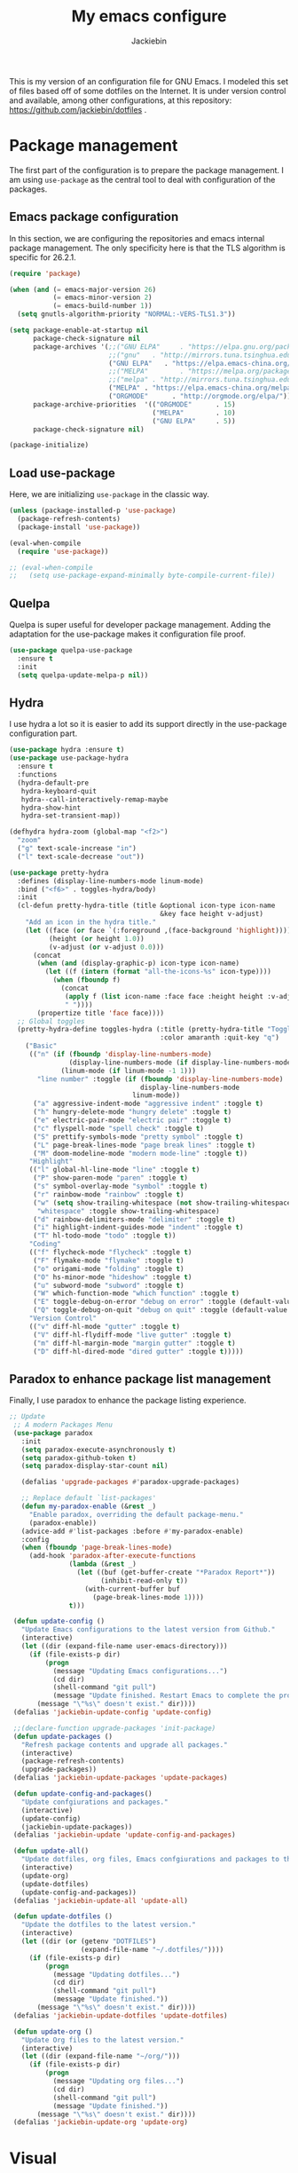 #+TITLE: My emacs configure
#+AUTHOR: Jackiebin
#+KEYWORDS: emacs, org-mode

This is my version of an configuration file for GNU Emacs. I modeled this set of files based off of some dotfiles on the Internet.
It is under version control and available, among other configurations, at this repository: https://github.com/jackiebin/dotfiles .

* Package management
The first part of the configuration is to prepare the package management. I am using =use-package= as
the central tool to deal with configuration of the packages.

** Emacs package configuration
In this section, we are configuring the repositories and emacs internal package management. The only
specificity here is that the TLS algorithm is specific for 26.2.1.

#+BEGIN_SRC emacs-lisp
  (require 'package)

  (when (and (= emacs-major-version 26)
             (= emacs-minor-version 2)
             (= emacs-build-number 1))
    (setq gnutls-algorithm-priority "NORMAL:-VERS-TLS1.3"))

  (setq package-enable-at-startup nil
        package-check-signature nil
        package-archives '(;;("GNU ELPA"     . "https://elpa.gnu.org/packages/")
                           ;;("gnu"   . "http://mirrors.tuna.tsinghua.edu.cn/elpa/gnu/")
                           ("GNU ELPA"   . "https://elpa.emacs-china.org/gnu/")
                           ;;("MELPA"        . "https://melpa.org/packages/")
                           ;;("melpa" . "http://mirrors.tuna.tsinghua.edu.cn/elpa/melpa/")
                           ("MELPA" . "https://elpa.emacs-china.org/melpa/")
                           ("ORGMODE"      . "http://orgmode.org/elpa/"))
        package-archive-priorities  '(("ORGMODE"      . 15)
                                      ("MELPA"        . 10)
                                      ("GNU ELPA"     . 5))
        package-check-signature nil)

  (package-initialize)
#+END_SRC

** Load use-package
Here, we are initializing =use-package= in the classic way.

#+BEGIN_SRC emacs-lisp
  (unless (package-installed-p 'use-package)
    (package-refresh-contents)
    (package-install 'use-package))

  (eval-when-compile
    (require 'use-package))

  ;; (eval-when-compile
  ;;   (setq use-package-expand-minimally byte-compile-current-file))
#+END_SRC

** Quelpa
 Quelpa is super useful for developer package management. Adding the adaptation for the use-package
 makes it configuration file proof.

 #+begin_src emacs-lisp
   (use-package quelpa-use-package
     :ensure t
     :init
     (setq quelpa-update-melpa-p nil))
 #+end_src
** Hydra
I use hydra a lot so it is easier to add its support directly in the use-package configuration part.

#+BEGIN_SRC emacs-lisp
  (use-package hydra :ensure t)
  (use-package use-package-hydra
    :ensure t
    :functions
    (hydra-default-pre
     hydra-keyboard-quit
     hydra--call-interactively-remap-maybe
     hydra-show-hint
     hydra-set-transient-map))

  (defhydra hydra-zoom (global-map "<f2>")
    "zoom"
    ("g" text-scale-increase "in")
    ("l" text-scale-decrease "out"))

  (use-package pretty-hydra
    :defines (display-line-numbers-mode linum-mode)
    :bind ("<f6>" . toggles-hydra/body)
    :init
    (cl-defun pretty-hydra-title (title &optional icon-type icon-name
                                        &key face height v-adjust)
      "Add an icon in the hydra title."
      (let ((face (or face `(:foreground ,(face-background 'highlight))))
            (height (or height 1.0))
            (v-adjust (or v-adjust 0.0)))
        (concat
         (when (and (display-graphic-p) icon-type icon-name)
           (let ((f (intern (format "all-the-icons-%s" icon-type))))
             (when (fboundp f)
               (concat
                (apply f (list icon-name :face face :height height :v-adjust v-adjust))
                " "))))
         (propertize title 'face face))))
    ;; Global toggles
    (pretty-hydra-define toggles-hydra (:title (pretty-hydra-title "Toggles" 'faicon "toggle-on")
                                        :color amaranth :quit-key "q")
      ("Basic"
       (("n" (if (fboundp 'display-line-numbers-mode)
                 (display-line-numbers-mode (if display-line-numbers-mode -1 1))
               (linum-mode (if linum-mode -1 1)))
         "line number" :toggle (if (fboundp 'display-line-numbers-mode)
                                   display-line-numbers-mode
                                 linum-mode))
        ("a" aggressive-indent-mode "aggressive indent" :toggle t)
        ("h" hungry-delete-mode "hungry delete" :toggle t)
        ("e" electric-pair-mode "electric pair" :toggle t)
        ("c" flyspell-mode "spell check" :toggle t)
        ("S" prettify-symbols-mode "pretty symbol" :toggle t)
        ("L" page-break-lines-mode "page break lines" :toggle t)
        ("M" doom-modeline-mode "modern mode-line" :toggle t))
       "Highlight"
       (("l" global-hl-line-mode "line" :toggle t)
        ("P" show-paren-mode "paren" :toggle t)
        ("s" symbol-overlay-mode "symbol" :toggle t)
        ("r" rainbow-mode "rainbow" :toggle t)
        ("w" (setq show-trailing-whitespace (not show-trailing-whitespace))
         "whitespace" :toggle show-trailing-whitespace)
        ("d" rainbow-delimiters-mode "delimiter" :toggle t)
        ("i" highlight-indent-guides-mode "indent" :toggle t)
        ("T" hl-todo-mode "todo" :toggle t))
       "Coding"
       (("f" flycheck-mode "flycheck" :toggle t)
        ("F" flymake-mode "flymake" :toggle t)
        ("o" origami-mode "folding" :toggle t)
        ("O" hs-minor-mode "hideshow" :toggle t)
        ("u" subword-mode "subword" :toggle t)
        ("W" which-function-mode "which function" :toggle t)
        ("E" toggle-debug-on-error "debug on error" :toggle (default-value 'debug-on-error))
        ("Q" toggle-debug-on-quit "debug on quit" :toggle (default-value 'debug-on-quit)))
       "Version Control"
       (("v" diff-hl-mode "gutter" :toggle t)
        ("V" diff-hl-flydiff-mode "live gutter" :toggle t)
        ("m" diff-hl-margin-mode "margin gutter" :toggle t)
        ("D" diff-hl-dired-mode "dired gutter" :toggle t)))))
#+END_SRC

** Paradox to enhance package list management
Finally, I use paradox to enhance the package listing experience.
#+BEGIN_SRC emacs-lisp
 ;; Update
  ;; A modern Packages Menu
  (use-package paradox
    :init
    (setq paradox-execute-asynchronously t)
    (setq paradox-github-token t)
    (setq paradox-display-star-count nil)

    (defalias 'upgrade-packages #'paradox-upgrade-packages)

    ;; Replace default `list-packages'
    (defun my-paradox-enable (&rest _)
      "Enable paradox, overriding the default package-menu."
      (paradox-enable))
    (advice-add #'list-packages :before #'my-paradox-enable)
    :config
    (when (fboundp 'page-break-lines-mode)
      (add-hook 'paradox-after-execute-functions
                (lambda (&rest _)
                  (let ((buf (get-buffer-create "*Paradox Report*"))
                        (inhibit-read-only t))
                    (with-current-buffer buf
                      (page-break-lines-mode 1))))
                t)))

  (defun update-config ()
    "Update Emacs configurations to the latest version from Github."
    (interactive)
    (let ((dir (expand-file-name user-emacs-directory)))
      (if (file-exists-p dir)
          (progn
            (message "Updating Emacs configurations...")
            (cd dir)
            (shell-command "git pull")
            (message "Update finished. Restart Emacs to complete the process."))
        (message "\"%s\" doesn't exist." dir))))
  (defalias 'jackiebin-update-config 'update-config)

  ;;(declare-function upgrade-packages 'init-package)
  (defun update-packages ()
    "Refresh package contents and upgrade all packages."
    (interactive)
    (package-refresh-contents)
    (upgrade-packages))
  (defalias 'jackiebin-update-packages 'update-packages)

  (defun update-config-and-packages()
    "Update confgiurations and packages."
    (interactive)
    (update-config)
    (jackiebin-update-packages))
  (defalias 'jackiebin-update 'update-config-and-packages)

  (defun update-all()
    "Update dotfiles, org files, Emacs confgiurations and packages to the latest versions ."
    (interactive)
    (update-org)
    (update-dotfiles)
    (update-config-and-packages))
  (defalias 'jackiebin-update-all 'update-all)

  (defun update-dotfiles ()
    "Update the dotfiles to the latest version."
    (interactive)
    (let ((dir (or (getenv "DOTFILES")
                   (expand-file-name "~/.dotfiles/"))))
      (if (file-exists-p dir)
          (progn
            (message "Updating dotfiles...")
            (cd dir)
            (shell-command "git pull")
            (message "Update finished."))
        (message "\"%s\" doesn't exist." dir))))
  (defalias 'jackiebin-update-dotfiles 'update-dotfiles)

  (defun update-org ()
    "Update Org files to the latest version."
    (interactive)
    (let ((dir (expand-file-name "~/org/")))
      (if (file-exists-p dir)
          (progn
            (message "Updating org files...")
            (cd dir)
            (shell-command "git pull")
            (message "Update finished."))
        (message "\"%s\" doesn't exist." dir))))
  (defalias 'jackiebin-update-org 'update-org)

#+END_SRC
* Visual
** Mode line
#+BEGIN_SRC emacs-lisp
  (use-package fancy-battery
    :ensure t
    :config
    (fancy-battery-mode))
  (use-package anzu
    :ensure t
    :config
    (global-anzu-mode +1))
;;  (use-package f
;;    :ensure t)
  (use-package minions
    :ensure t
    :config (minions-mode 1))
  (use-package doom-modeline
    :ensure t
    :hook (after-init . doom-modeline-mode)

    :init
    (setq doom-modeline-icon t
          doom-modeline-major-mode-icon t
          doom-modeline-buffer-file-name-style 'truncate-upto-project
          doom-modeline-persp-name t
          doom-modeline-checker-simple-format t

          ;; Whether display environment version or not
          doom-modeline-env-version t

          ;; Or for individual languages
          doom-modeline-env-enable-python t
          doom-modeline-env-enable-ruby t
          doom-modeline-env-enable-perl t
          doom-modeline-env-enable-go t
          doom-modeline-env-enable-elixir t
          doom-modeline-env-enable-rust t

          ;; Change the executables to use for the language version string
          doom-modeline-env-python-executable "python"
          doom-modeline-env-ruby-executable "ruby"
          doom-modeline-env-perl-executable "perl"
          doom-modeline-env-go-executable "go"
          doom-modeline-env-elixir-executable "iex"
          doom-modeline-env-rust-executable "rustc"

          ;; Whether display irc notifications or not. Requires `circe' package.
          doom-modeline-irc t
          doom-modeline-irc-stylize 'identity

          ;; Versioning (github)
          doom-modeline-github t

          ;;
          doom-modeline-checker-simple-format t)

    (defface egoge-display-time
      '((((type x w32 mac))
         ;; #060525 is the background colour of my default face.
         (:foreground "#060525" :inherit bold))
        (((type tty))
         (:foreground "blue")))
      "Face used to display the time in the mode line.")

    ;; This causes the current time in the mode line to be displayed in
    ;; `egoge-display-time-face' to make it stand out visually.
    (setq display-time-string-forms
          '((propertize (concat "[" 24-hours ":" minutes "] ")
                        'face 'egoge-display-time)))

    (display-time)
    )
#+END_SRC
** Global theme
#+BEGIN_SRC emacs-lisp
  (use-package monokai-theme
    :config
    (load-theme 'monokai t))
  ;;(load-theme 'solarized-dark t)
  ;;(load-theme 'cyberpunk t)
#+END_SRC
** Frame
*** Title
#+begin_src emacs-lisp
  (defun frame-title-format ()
    "Return frame title with current project name, where applicable."
    (let ((file buffer-file-name))
      (if file
          (if (and (bound-and-true-p projectile-mode)
                   (projectile-project-p))
              (concat
               (format "[%s] " (projectile-project-name))
               (replace-regexp-in-string (format "^%s" (projectile-project-p)) "" (file-truename file)))
            (abbreviate-file-name file))
        "%b")))

  (when (display-graphic-p)
    (setq frame-title-format '((:eval (frame-title-format)))))

  ;;自定义buffer头,显示更多的buffer标题信息
  ;;(setq frame-title-format
  ;;      '("" " jackiebin ☺ "
  ;;        (:eval (if (buffer-file-name)
  ;;                   (abbreviate-file-name (buffer-file-name)) "%b"))))

#+end_src
*** Remove unused part
#+begin_src emacs-lisp
  (tool-bar-mode -1)
  ;;(menu-bar-mode -1)
  (scroll-bar-mode -1);;(toggle-scroll-bar -1)
  ;; Prevent the startup window
  (setq inhibit-startup-message t)
  ;; Setup fullscreen when startup
  (setq initial-frame-alist (quote ((fullscreen . maximized))))
#+end_src

** Icons
#+begin_src emacs-lisp
  ;; This required some fonts to be downloaded, run `all-the-icons-install-fonts` manually
  ;; https://github.com/emacs-jp/replace-colorthemes
  ;;(use-package all-the-icons-dired
  ;;  :config
  ;;  (add-hook 'dired-mode-hook 'all-the-icons-dired-mode))

  (use-package all-the-icons
    :ensure t)

  (use-package all-the-icons-dired
    :ensure t)

  (use-package all-the-icons-ivy
    :ensure t)
#+end_src

* Core
#+BEGIN_SRC emacs-lisp
  (defvar config-which-key-delay 1.4)

  (defvar config-keep-backups t)

  ;; English Font
  (defvar config-font-family "Monaco")
  (defvar config-font-height 100
    "font-height is 1/10pt so 120 == 120/10 == 12pt")

  ;; Chinese Font
  (dolist (charset '(kana han symbol cjk-misc bopomofo))
    (set-fontset-font (frame-parameter nil 'font)
                      charset (font-spec :family "WenQuanYi Micro Hei Mono"
                                         :size 12)));;14

  (defvar config-indent-web-mode-spaces 2)

  ;; Should set before loading `use-package'
  (setq use-package-always-ensure t)
  (setq gc-cons-threshold most-positive-fixnum)

  ;; Set regex syntax to string for re-builder
  (setq reb-re-syntax 'string)

  ;; Hide column numbers
  (setq column-number-mode t)

  ;; Draw underline lower
  (setq x-underline-at-descent-line t)

  ;; Permanently force Emacs to indent with spaces, never with TABs
  (setq-default  indent-tabs-mode nil)

  ;;保存时自动清除行尾空格及文件结尾空行
  (add-hook 'before-save-hook 'delete-trailing-whitespace)

  ;; Keep backups
  (setq make-backup-files config-keep-backups)

  ;; Save ALL backup files to this location
  (setq backup-directory-alist `(("." . "~/.emacs.d/backups")))

  ;; I also find the #...# auto-save files annoying, so let's disable that by adding
  ;; (setq auto-save-default nil)

  ;; Disable re-center of the cursor to the middle of page when scroll hits top or bottom of the page
  (setq scroll-conservatively 101)

  ;; Automatically scroll the compilation buffer
  (setq compilation-scroll-output t)

  ;; Give focus to new help windows
  (setq help-window-select t)
  ;; Put apropos in current buffer so it can be read and exited with minimum effort
  (add-to-list 'display-buffer-alist
              '("*Apropos*" display-buffer-same-window)
              '("*Info*" display-buffer-same-window))

  ;; Add /usr/local/bin to the path
  (setq exec-path (append exec-path '("/usr/local/bin")))

  ;; Turn on line numbers
  (global-display-line-numbers-mode)
  ;;(menu-bar-display-line-numbers-mode 'relative)

  ;; Always hightlight current line
  (global-hl-line-mode t)

  ;; Y or n is enough for me
  (fset 'yes-or-no-p 'y-or-n-p)

  ;; Font
  (set-face-attribute 'default nil
                      :family config-font-family
                      :height config-font-height)

  ;; Parenthesis
  (show-paren-mode 1)

  ;; Wrap selection with (, [, ", etc...
  (electric-pair-mode 1)

  ;; Enable narrow to region functionality
  (put 'narrow-to-region 'disabled nil)

  ;; Frequently accessed files (C-x r j <letter>)
  ;; jump-to-register
  (set-register ?i '(file . "~/.emacs.d/settings.org"))
  (set-register ?o '(file . "~/org/agenda/organizer.org"))
  (set-register ?w '(file . "~/org/wiki/index.org"))

  ;; Colorize compilation-mode
  (defun my-colorize-compilation-buffer ()
      (when (eq major-mode 'compilation-mode)
          (ansi-color-apply-on-region compilation-filter-start (point-max))))

  (add-hook 'compilation-filter-hook 'my-colorize-compilation-buffer)

  ;; When on OSX, change meta to cmd key
  ;; Amethyst, an OSX app I use is mucking around with Option-Shift
  (when (eq system-type 'darwin)
    (setq mac-command-modifier 'meta)
    (setq mac-option-modifier nil))

#+END_SRC
** Encoding
#+BEGIN_SRC emacs-lisp
  (set-language-environment 'Chinese-GB)
  (set-default buffer-file-coding-system 'utf-8-unix)
  (set-default-coding-systems 'utf-8-unix)
  (setq-default pathname-coding-system 'euc-cn)
  (setq file-name-coding-system 'euc-cn)
  ;; 另外建议按下面的先后顺序来设置中文编码识别方式。
  ;; 重要提示:写在最后一行的，实际上最优先使用; 最前面一行，反而放到最后才识别。
  ;; utf-16le-with-signature 相当于 Windows 下的 Unicode 编码，这里也可写成
  ;; utf-16 (utf-16 实际上还细分为 utf-16le, utf-16be, utf-16le-with-signature等多种)
  (prefer-coding-system 'cp950)
  (prefer-coding-system 'gb2312)
  (prefer-coding-system 'cp936)
  ;;(prefer-coding-system 'gb18030)
  ;(prefer-coding-system 'utf-16le-with-signature)
  (prefer-coding-system 'utf-16)
  ;; 新建文件使用utf-8-unix方式
  ;; 如果不写下面两句，只写
  ;; (prefer-coding-system 'utf-8)
  ;; 这一句的话，新建文件以utf-8编码，行末结束符平台相关
  (prefer-coding-system 'utf-8-dos)
  (prefer-coding-system 'utf-8-unix)
  ;; 说明：使用此配置，新建文件会采用UTF-8(无BOM)格式编码，行末以unix方式("\n")结尾，打开已有的文件，修改，保存还是按原有编码方式保存。
#+END_SRC
* Core function
#+BEGIN_SRC emacs-lisp
  ;; indent whole buffer
  (defun iwb ()
    "indent whole buffer"
    (interactive)
    (delete-trailing-whitespace)
    (indent-region (point-min) (point-max) nil)
    (untabify (point-min) (point-max)))

  (global-set-key (kbd "C-c n") 'iwb)

  ;;opening new lines can be finichy
  (defun open-line-below()
      "open line below."
      (interactive)
      (end-of-line)
      (newline)
      (indent-for-tab-command))
  (defun open-line-above()
      "open line above."
      (interactive)
      (beginning-of-line)
      (newline)
      (forword-line -1)
      (indent-for-tab-command))

  ;; Use a hook so the message doesn't get clobbered by other messages.
  (add-hook 'emacs-startup-hook
            (lambda ()
              (message "Emacs ready in %s with %d garbage collections."
                       (format "%.2f seconds"
                               (float-time
                                (time-subtract after-init-time before-init-time)))
                       gcs-done)))
#+END_SRC

* Core packages
** Global
#+BEGIN_SRC emacs-lisp
  ;; Diminished modes are minor modes with no modeline display
  (use-package diminish
    :ensure t)

  ;; Rainbow mode - displays color codes in their color
  (use-package rainbow-mode
    :delight)

  ;; Parenthesis
  (use-package highlight-parentheses
    :diminish 'highlight-parentheses-mode
    :config
    (add-hook 'prog-mode-hook #'highlight-parentheses-mode))

  ;; Undo-tree
  (use-package undo-tree
    :config
    (setq undo-tree-visualizer-timestamps t)
    (setq undo-tree-visualizer-diff t)
    (setq undo-tree-auto-save-history t)
    ;; save all undo histories to this location
    (setq undo-tree-history-directory-alist '(("." . "~/.emacs.d/undo")))
    (defadvice undo-tree-make-history-save-file-name
        (after undo-tree activate)
      (setq ad-return-value (concat ad-return-value ".gz")))
    (global-undo-tree-mode)
    :defer t
    :diminish 'undo-tree-mode)

  ;; Show the argument list of a function in the echo area
  (use-package eldoc
    :diminish eldoc-mode
    :commands turn-on-eldoc-mode
    :defer t)

  (defconst emacs/>=26p
    (>= emacs-major-version 26)
    "Emacs is 26 or above.")

  ;; Flycheck
  (use-package flycheck
    :diminish flycheck-mode
    :hook (after-init . global-flycheck-mode)
    :config
    (setq flycheck-emacs-lisp-load-path 'inherit)

    ;; Force flycheck to always use c++11 support.
    ;; We use the clang language backend so this is set to clang
    (add-hook 'c++-mode-hook
        (lambda() (setq flycheck-clang-language-standard "c++11")))

    ;; Only check while saving and opening files
    (setq flycheck-check-syntax-automatically '(save mode-enabled))

    ;; Set fringe style
    (setq flycheck-indication-mode 'right-fringe)
    (when (fboundp 'define-fringe-bitmap)
      (define-fringe-bitmap 'flycheck-fringe-bitmap-double-arrow
        [16 48 112 240 112 48 16] nil nil 'center))

    ;; Display Flycheck errors in GUI tooltips
    (if (display-graphic-p)
        (if emacs/>=26p
            (use-package flycheck-posframe
              :hook (flycheck-mode . flycheck-posframe-mode)
              :config (add-to-list 'flycheck-posframe-inhibit-functions
                                   #'(lambda () (bound-and-true-p company-backend))))
          (use-package flycheck-pos-tip
            :defines flycheck-pos-tip-timeout
            :hook (global-flycheck-mode . flycheck-pos-tip-mode)
            :config (setq flycheck-pos-tip-timeout 30)))
      (use-package flycheck-popup-tip
        :hook (flycheck-mode . flycheck-popup-tip-mode))))

  ;; Windows management: Quickly switch windows in Emacs
  (use-package ace-window
    :ensure t
    :init
    (progn
      (global-set-key [remap other-window] 'ace-window)
      (custom-set-faces
       '(aw-leading-char-face
         ((t (:inherit ace-jump-face-foreguound :height 3.0 :foreground "deep sky blue")))))
      ))
  (use-package ace-jump-mode
    :ensure t
    :config
    (define-key global-map (kbd "C-c SPC") 'ace-jump-mode))

  ;; Display available keybindings in a popup
  (use-package which-key
    :config
    (which-key-mode)
    (setq which-key-idle-delay config-which-key-delay)
    :diminish which-key-mode)

  ;; Highlight numbers for prog modes
  (use-package highlight-numbers
    :defer t
    :init
    (add-hook 'prog-mode-hook 'highlight-numbers-mode))

  ;; Respect editor configs
  (use-package editorconfig
    :diminish editorconfig-mode
    :config
    (editorconfig-mode 1))

  ;; Syntax highlighting for docker files
  (use-package dockerfile-mode
    :defer t)

  ;; Edit text area in chrome with emacs
  (use-package atomic-chrome
    :config
    (atomic-chrome-start-server)
    (setq atomic-chrome-buffer-open-style 'frame))

  ;; Builds a list of recently opened files
  (use-package recentf
    :config
    (setq recentf-max-saved-items 10
          recentf-max-menu-items 5
          recentf-save-file (concat user-emacs-directory ".cache/recentf")
          recentf-auto-cleanup 'never)
    (recentf-mode 1)

    (add-to-list 'recentf-exclude (expand-file-name package-user-dir))
    (add-to-list 'recentf-exclude "COMMIT_EDITMSG\\'")
    (add-to-list 'recentf-exclude (expand-file-name (concat user-emacs-directory ".cache/")))
    (add-hook 'delete-terminal-functions (lambda (terminal) (recentf-save-list))))

  ;; Display used hotkeys in another window
  (use-package command-log-mode
    :diminish command-log-mode)

  ;;I use some minor modes based on some filetypes.
  ;; This package is an helper which facilitates these activations.
  (use-package auto-minor-mode
    :ensure t)

  ;; Minor mode for dealing with pairs, such as quotes
  (use-package smartparens-config
    :ensure smartparens
    :config
    (show-smartparens-global-mode t))
#+END_SRC
** Language checking
Writing a text is difficult enough, having some helpers to check and correct the language is necessary for me.

*** Spelling
Configuration of the (fly) spelling for emacs. For spelling, I am using aspell.

#+begin_src emacs-lisp
  ;; Flyspell
;;  (use-package flyspell
;;    :config
;;    (setq flyspell-prog-text-faces '(font-lock-comment-face font-lock-doc-face))
;;    (add-hook 'prog-mode-hook 'flyspell-prog-mode)
;;    :diminish 'flyspell-mode)
  ;; Correct the misspelled word in a popup menu
;;  (use-package flyspell-popup
;;    :config
;;    (define-key flyspell-mode-map (kbd "C-;") #'flyspell-popup-correct)
;;    (define-key popup-menu-keymap (kbd "C-j") 'popup-next)
;;    (define-key popup-menu-keymap (kbd "C-k") 'popup-previous)
;;    (define-key popup-menu-keymap (kbd "C-l") 'popup-select))

  (use-package flyspell
    :ensure t
    :config

    ;; Set programms
    (setq-default ispell-program-name "aspell")
    (setq-default ispell-list-command "--list")

    ;; Some skipping
    (add-to-list 'ispell-skip-region-alist '("^#+begin_src" . "^#+end_src"))

    ;; Refresh flyspell after directory change
    (defun flyspell-buffer-after-pdict-save (&rest _)
      (flyspell-buffer))
    (advice-add 'ispell-pdict-save :after #'flyspell-buffer-after-pdict-save)

    ;; Popup
    (defun flyspell-emacs-popup-textual (event poss word)
      "A textual flyspell popup menu."
      (require 'popup)
      (let* ((corrects (if flyspell-sort-corrections
                           (sort (car (cdr (cdr poss))) 'string<)
                         (car (cdr (cdr poss)))))
             (cor-menu (if (consp corrects)
                           (mapcar (lambda (correct)
                                     (list correct correct))
                                   corrects)
                         '()))
             (affix (car (cdr (cdr (cdr poss)))))
             show-affix-info
             (base-menu  (let ((save (if (and (consp affix) show-affix-info)
                                         (list
                                          (list (concat "Save affix: " (car affix))
                                                'save)
                                          '("Accept (session)" session)
                                          '("Accept (buffer)" buffer))
                                       '(("Save word" save)
                                         ("Accept (session)" session)
                                         ("Accept (buffer)" buffer)))))
                           (if (consp cor-menu)
                               (append cor-menu (cons "" save))
                             save)))
             (menu (mapcar
                    (lambda (arg) (if (consp arg) (car arg) arg))
                    base-menu)))
        (cadr (assoc (popup-menu* menu :scroll-bar t) base-menu))))


    (defun flyspell-emacs-popup-choose (org-fun event poss word)
      (if (window-system)
          (funcall org-fun event poss word)
        (flyspell-emacs-popup-textual event poss word)))

    (eval-after-load "flyspell"
      '(progn
         (advice-add 'flyspell-emacs-popup :around #'flyspell-emacs-popup-choose)))
    )
#+end_src
*** English checking
lang-tool is actually supported by emacs through a dedicated mode which allows to have syntax and
typography checking.
$ sudo pacman -S languagetool
To check current buffer and show warnings.
M-x langtool-check
To finish checking. All langtool marker is removed.
M-x langtool-check-done
#+BEGIN_SRC emacs-lisp
  (use-package langtool
    :ensure quelpa
    :quelpa (langtool :fetcher github :repo "mhayashi1120/Emacs-langtool")
    :init
    (setq langtool-java-classpath
          "/usr/share/languagetool:/usr/share/java/languagetool/*"))
    ;;(setq langtool-language-tool-server-jar "~/work/tools/src/languagetool/languagetool/languagetool-server.jar"))
#+END_SRC
** edit
#+BEGIN_SRC emacs-lisp
 ;; Hungry deletion
  (use-package hungry-delete
    :diminish
    :hook (after-init . global-hungry-delete-mode)
    :config (setq-default hungry-delete-chars-to-skip " \t\f\v"))

  ;; Automatically reload files was modified by external program
  (use-package autorevert
    :ensure nil
    :diminish
    :hook (after-init . global-auto-revert-mode))

  ;; Expand selected region by semantic units
  (use-package expand-region
    :config
    (pending-delete-mode t)
    :bind ("C-=" . er/expand-region))

  ;; Multiple cursors
  (use-package multiple-cursors
    :bind (("C-S-c C-S-c"   . mc/edit-lines)
           ("C->"           . mc/mark-next-like-this)
           ("C-<"           . mc/mark-previous-like-this)
           ("C-c C-<"       . mc/mark-all-like-this)
           ("C-M->"         . mc/skip-to-next-like-this)
           ("C-M-<"         . mc/skip-to-previous-like-this)
           ("s-<mouse-1>"   . mc/add-cursor-on-click)
           ("C-S-<mouse-1>" . mc/add-cursor-on-click)
           :map mc/keymap
           ("C-|" . mc/vertical-align-with-space)))
  ;; Smartly select region, rectangle, multi cursors
  (use-package smart-region
    :hook (after-init . smart-region-on))
#+END_SRC
** chinese input
#+BEGIN_SRC emacs-lisp
  (use-package pyim
    :ensure nil
    :demand t
    :config
    ;; 激活 basedict 拼音词库，五笔用户请继续阅读 README
    (use-package pyim-basedict
      :ensure nil
      :config (pyim-basedict-enable))

    (setq default-input-method "pyim")

    ;; 我使用全拼
    ;;(setq pyim-default-scheme 'quanpin)

    ;; 设置 pyim 探针设置，这是 pyim 高级功能设置，可以实现 *无痛* 中英文切换 :-)
    ;; 我自己使用的中英文动态切换规则是：
    ;; 1. 光标只有在注释里面时，才可以输入中文。
    ;; 2. 光标前是汉字字符时，才能输入中文。
    ;; 3. 使用 M-j 快捷键，强制将光标前的拼音字符串转换为中文。
    (setq-default pyim-english-input-switch-functions
                  '(pyim-probe-dynamic-english
                    pyim-probe-isearch-mode
                    pyim-probe-program-mode
                    pyim-probe-org-structure-template))

    (setq-default pyim-punctuation-half-width-functions
                  '(pyim-probe-punctuation-line-beginning
                    pyim-probe-punctuation-after-punctuation))

    ;; 开启拼音搜索功能
    (pyim-isearch-mode 1)

    ;; 使用 pupup-el 来绘制选词框, 如果用 emacs26, 建议设置
    ;; 为 'posframe, 速度很快并且菜单不会变形，不过需要用户
    ;; 手动安装 posframe 包。
    (setq pyim-page-tooltip 'popup)

    ;; 选词框显示5个候选词
    (setq pyim-page-length 5)

    :bind
    (("M-j" . pyim-convert-string-at-point) ;与 pyim-probe-dynamic-english 配合
     ("C-;" . pyim-delete-word-from-personal-buffer)))
#+END_SRC


* Daemon mode
Now that we are ready to actually configure emacs properly, let's first start the server!

#+begin_src emacs-lisp
  (server-start)
#+end_src

* Completion
This part focuses on completion configuration. Language specific configurations are not done here
but in the dedicate language configuration part. This section is just for global configuration.

** Ivy/swipper/counsel
I do prefer vertical completion, which is why I use extensively Ivy and extensions.

#+begin_src emacs-lisp
;; Generic completion frontend
(use-package counsel
  :ensure t
  :bind
  (("M-x" . counsel-M-x)
   ("M-y" . counsel-yank-pop)
   :map ivy-minibuffer-map
   ("M-y" . ivy-next-line)))
(define-key minibuffer-local-map (kbd "C-r") 'counsel-minibuffer-history)
;; Enhance M-x
(use-package amx
  :init (setq amx-history-length 20))

(global-set-key (kbd "C-x C-f") #'counsel-find-file)
(global-set-key (kbd "C-c r") #'counsel-recentf)

(use-package flx)
(use-package ivy-hydra)
(use-package ivy
  :diminish 'ivy-mode
  :config
  (ivy-mode t)
  (setq ivy-display-style 'fancy
        ivy-use-virtual-buffers t
        enable-recursive-minibuffers t
        ivy-use-selectable-prompt t)
  ;; make everything fuzzy except swiper
  (setq ivy-re-builders-alist
        '((swiper . ivy--regex-plus)
          (t . ivy--regex-fuzzy))))

(global-set-key (kbd "C-r") #'swiper)
(global-set-key (kbd "C-s") #'swiper)

  (use-package ivy-rich
    :ensure t
    :config
    (ivy-rich-mode 1)
    (setcdr (assq t ivy-format-functions-alist) #'ivy-format-function-line))
#+end_src
** Helm
I use Helm for some specific cases which requires an important visibility space completion.

#+begin_src emacs-lisp
  (use-package helm
    :ensure t
    :functions helm-show-completion-default-display-function
    :config
    (setq helm-scroll-amount 4 ; scroll 4 lines other window using M-<next>/M-<prior>
          helm-quick-update t ; do not display invisible candidates
          helm-idle-delay 0.01 ; be idle for this many seconds, before updating in delayed sources.
          helm-input-idle-delay 0.01 ; be idle for this many seconds, before updating candidate buffer
          helm-show-completion-display-function #'helm-show-completion-default-display-function
          helm-split-window-default-side 'below ;; open helm buffer in another window
          helm-split-window-inside-p t ;; open helm buffer inside current window, not occupy whole other window
          helm-candidate-number-limit 200 ; limit the number of displayed canidates
          helm-move-to-line-cycle-in-source nil ; move to end or beginning of source when reaching top or bottom of source.
          )
    )
#+end_src
** Company
In order to have inline completion, really important for coding, I use company. However I adapted
some facing attributes. Each language is also adding its backend when needed. Therefore, only global
configuration here.

#+begin_src emacs-lisp
  ;; Company mode
;;  (use-package company
;;    :diminish 'company-mode
;;    :config
;;    (setq company-tooltip-align-annotations t)
;;    (add-hook 'after-init-hook 'global-company-mode))

  (use-package company
    :ensure t
    :hook
    (emacs-lisp-mode . (lambda () (add-to-list (make-local-variable 'company-backends) '(company-elisp))))
    :config

    ;; Global
    (setq company-idle-delay 1
          company-minimum-prefix-length 1
          company-show-numbers t
          company-tooltip-limit 20)

    ;; Facing
    (unless (face-attribute 'company-tooltip :background)
      (set-face-attribute 'company-tooltip nil :background "black" :foreground "gray40")
      (set-face-attribute 'company-tooltip-selection nil :inherit 'company-tooltip :background "gray15")
      (set-face-attribute 'company-preview nil :background "black")
      (set-face-attribute 'company-preview-common nil :inherit 'company-preview :foreground "gray40")
      (set-face-attribute 'company-scrollbar-bg nil :inherit 'company-tooltip :background "gray20")
      (set-face-attribute 'company-scrollbar-fg nil :background "gray40"))

    ;; Default backends
    (setq company-backends '(company-capf company-files))

    ;; Activating globally
    (global-company-mode t))

  (use-package company-quickhelp
    :ensure t
    :after company
    :config
    (company-quickhelp-mode 1))
#+end_src
** Templating
I use templates for 2 use cases: the buffer edition and the file specific templates. Both are relying on *yasnippet*.

*** Edition templates
The default configuration of yasnippet consists of activating it and plugging it with company.
Ivy-yasnippet is used for snippet discovery.
#+BEGIN_SRC emacs-lisp
  ;; Yasnippet, a template system for emacs
;;  (use-package yasnippet
;;    :ensure t
;;    :config
    ;; Adding yasnippet support to company
;;    (add-to-list 'company-backends '(company-yasnippet))
;;    :init
;;    (yas-global-mode 1))

;;  (use-package yasnippet-snippets
;;    :ensure t)
;;  (use-package yasnippet-classic-snippets
;;    :ensure t)
;;  (use-package ivy-yasnippet
;;    :ensure t)
  (use-package yasnippet
    :ensure t
    :config

    ;; Adding yasnippet support to company
    (eval-after-load 'company
      '(lambda ()
         (add-to-list 'company-backends 'company-yasnippet)))

    ;; Add third parties snippets
    (defvar third-parties-snippet-dir (format "%s/third_parties/snippets" user-emacs-directory)
      "Directory containing my own snippets")

    (defun third-parties-snippets-initialize ()
      (add-to-list 'yas-snippet-dirs 'third-parties-snippet-dir t)
      (yas-load-directory third-parties-snippet-dir t))

    (eval-after-load 'yasnippet '(third-parties-snippets-initialize))

    ;; Activate global
    (yas-global-mode))

  ;; Load official snippets
  (use-package yasnippet-snippets
    :ensure t)
  (use-package yasnippet-classic-snippets
    :ensure t)

  ;; Connect with ivy to have a list on demand
  (use-package ivy-yasnippet
    :ensure t)

#+END_SRC
*** Filetype templates
This part is using yatemplate (an over-layer of yasnippet) coupled with auto-insert to have a set of
file type dedicated templates. The templates are available in =third_parties/templates= directory.
=M-x auto-insert= will put some predefined text at the beginning of the buffer.

#+begin_src emacs-lisp
  (use-package yatemplate
    :ensure t
    ;;:tags '("COMPLETION")
    :after yasnippet
    :config

    ;; Define template directory
    (setq yatemplate-dir (concat user-emacs-directory "/third_parties/templates"))

    ;; Coupling with auto-insert
    (setq auto-insert-alist nil)
    (yatemplate-fill-alist)
    ;; (add-hook 'find-file-hook 'auto-insert)
    )
#+end_src
** Prescient
Prescient helps to sort candidates by last used first and then sorting by length.

#+begin_src emacs-lisp
  (use-package prescient
    :ensure t
    :config (prescient-persist-mode))

  (use-package ivy-prescient
    :ensure t
    :config (ivy-prescient-mode))

  (use-package company-prescient
    :ensure t
    :config (company-prescient-mode))
#+end_src

* Personal keymap
#+BEGIN_SRC emacs-lisp
(global-set-key (kbd "<f5>") #'revert-buffer)
(global-set-key (kbd "C-c C-.") #'helpful-at-point)
(global-set-key (kbd "C-h b") #'describe-bindings)
(global-set-key (kbd "C-h f") #'helpful-callable)
(global-set-key (kbd "C-h k") #'helpful-key)
(global-set-key (kbd "C-h v") #'helpful-variable)
(global-set-key (kbd "C-x C-b") #'ibuffer)
(global-set-key (kbd "C-x C-e") #'pp-eval-last-sexp)

(global-set-key (kbd "M-i") #'imenu)

(global-set-key (kbd "C-x k") 'kill-this-buffer)

(global-set-key (kbd "<C-return>") 'open-line-below)
(global-set-key (kbd "<C-S-return>") 'open-line-above)

(global-set-key (kbd "C-S-n")
                (lambda()
                  (interactive)
                  (ignore-errors (next-line 5))))
(global-set-key (kbd "C-S-p")
                (lambda()
                  (interactive)
                  (ignore-errors (previous-line 5))))
(global-set-key (kbd "C-S-f")
                (lambda()
                  (interactive)
                  (ignore-errors (forword-char 5))))
(global-set-key (kbd "C-S-b")
                (lambda()
                  (interactive)
                  (ignore-errors (backward-char 5))))
;;
;; Copy or Cut one line if no content selected
;;
;; copy region or whole line
(global-set-key "\M-w"
(lambda ()
  (interactive)
  (if mark-active
      (kill-ring-save (region-beginning)
      (region-end))
    (progn
     (kill-ring-save (line-beginning-position)
     (line-end-position))
     (message "copied line")))))

;; kill region or whole line
(global-set-key "\C-w"
(lambda ()
  (interactive)
  (if mark-active
      (kill-region (region-beginning)
   (region-end))
    (progn
     (kill-region (line-beginning-position)
  (line-end-position))
     (message "killed line")))))

#+END_SRC

* Shell
#+BEGIN_SRC emacs-lisp
(use-package eshell
  :ensure nil
  :defines (compilation-last-buffer eshell-prompt-function)
  :commands (eshell/alias
             eshell-send-input eshell-flatten-list
             eshell-interactive-output-p eshell-parse-command)
  :hook (eshell-mode . (lambda ()
                         (bind-key "C-l" 'eshell/clear eshell-mode-map)
                         (eshell/alias "f" "find-file $1")
                         (eshell/alias "fo" "find-file-other-window $1")
                         (eshell/alias "d" "dired $1")
                         (eshell/alias "ll" "ls -l")
                         (eshell/alias "la" "ls -al")))
  :preface
  (defun eshell/clear ()
    "Clear the eshell buffer."
    (interactive)
    (let ((inhibit-read-only t))
      (erase-buffer)
      (eshell-send-input)))

  (defun eshell/emacs (&rest args)
    "Open a file (ARGS) in Emacs.  Some habits die hard."
    (if (null args)
        ;; If I just ran "emacs", I probably expect to be launching
        ;; Emacs, which is rather silly since I'm already in Emacs.
        ;; So just pretend to do what I ask.
        (bury-buffer)
      ;; We have to expand the file names or else naming a directory in an
      ;; argument causes later arguments to be looked for in that directory,
      ;; not the starting directory
      (mapc #'find-file (mapcar #'expand-file-name (eshell-flatten-list (reverse args))))))

  (defalias 'eshell/e 'eshell/emacs)

  (defun eshell/ec (&rest args)
    "Compile a file (ARGS) in Emacs.  Use `compile' to do background make."
    (if (eshell-interactive-output-p)
        (let ((compilation-process-setup-function
               (list 'lambda nil
                     (list 'setq 'process-environment
                           (list 'quote (eshell-copy-environment))))))
          (compile (eshell-flatten-and-stringify args))
          (pop-to-buffer compilation-last-buffer))
      (throw 'eshell-replace-command
             (let ((l (eshell-stringify-list (eshell-flatten-list args))))
               (eshell-parse-command (car l) (cdr l))))))
  (put 'eshell/ec 'eshell-no-numeric-conversions t)

  (defun eshell-view-file (file)
    "View FILE.  A version of `view-file' which properly rets the eshell prompt."
    (interactive "fView file: ")
    (unless (file-exists-p file) (error "%s does not exist" file))
    (let ((buffer (find-file-noselect file)))
      (if (eq (get (buffer-local-value 'major-mode buffer) 'mode-class)
              'special)
          (progn
            (switch-to-buffer buffer)
            (message "Not using View mode because the major mode is special"))
        (let ((undo-window (list (window-buffer) (window-start)
                                 (+ (window-point)
                                    (length (funcall eshell-prompt-function))))))
          (switch-to-buffer buffer)
          (view-mode-enter (cons (selected-window) (cons nil undo-window))
                           'kill-buffer)))))

  (defun eshell/less (&rest args)
    "Invoke `view-file' on a file (ARGS).  \"less +42 foo\" will go to line 42 in the buffer for foo."
    (while args
      (if (string-match "\\`\\+\\([0-9]+\\)\\'" (car args))
          (let* ((line (string-to-number (match-string 1 (pop args))))
                 (file (pop args)))
            (eshell-view-file file)
            (forward-line line))
        (eshell-view-file (pop args)))))

  (defalias 'eshell/more 'eshell/less)
  :config
  ;;  Display extra information for prompt
  (use-package eshell-prompt-extras
    :after esh-opt
    :defines eshell-highlight-prompt
    :commands (epe-theme-lambda epe-theme-dakrone epe-theme-pipeline)
    :init (setq eshell-highlight-prompt nil
                eshell-prompt-function 'epe-theme-lambda))

  ;; Fish-like history autosuggestions
  (use-package esh-autosuggest
    :defines ivy-display-functions-alist
    :preface
    (defun setup-eshell-ivy-completion ()
      (setq-local ivy-display-functions-alist
                  (remq (assoc 'ivy-completion-in-region ivy-display-functions-alist)
                        ivy-display-functions-alist)))
    :bind (:map eshell-mode-map
           ([remap eshell-pcomplete] . completion-at-point))
    :hook ((eshell-mode . esh-autosuggest-mode)
           (eshell-mode . setup-eshell-ivy-completion)))

  ;; Eldoc support
  (use-package esh-help
    :init (setup-esh-help-eldoc))

  ;; `cd' to frequent directory in eshell
  (use-package eshell-z
    :hook (eshell-mode
           .
           (lambda () (require 'eshell-z)))))
#+END_SRC


* org
<s TAB : insert source block
M-x org-edit-src-code : edit source block
** The org package
#+BEGIN_SRC emacs-lisp
;; Org mode, for keeping notes, todo lists, etc... in plain text
(use-package org
  :config
  (setq org-todo-keywords '("TODO" "STARTED" "WAITING" "DONE"))
  (setq org-agenda-include-diary t)
  (setq org-src-fontify-natively t)
  (setq org-default-notes-file "~/org/agenda/organizer.org")

  ;; Prettify UI
  (use-package org-bullets
    :if (char-displayable-p ?◉)
    :hook (org-mode . org-bullets-mode))

  (use-package org-fancy-priorities
    :diminish
    :defines org-fancy-priorities-list
    :hook (org-mode . org-fancy-priorities-mode)
    :config
    (unless (char-displayable-p ?❗)
      (setq org-fancy-priorities-list '("HIGH" "MID" "LOW" "OPTIONAL")))))
  ;; Indentation
  (use-package highlight-indent-guides
    :ensure t
    :commands (highlight-indent-guides-mode)
    :hook
    (prog-mode . highlight-indent-guides-mode)
    :config
    (setq highlight-indent-guides-method 'column))
  ;; Show current function
  (which-function-mode 1)
  ;;Faces/Colors
  (use-package rainbow-mode
    :ensure t
    :commands (rainbow-mode))
#+END_SRC
** Agenda and capture templates
#+BEGIN_SRC emacs-lisp
  (setq org-agenda-files (list "~/org/agenda"
                               "~/org/agenda/projects/"))
#+END_SRC
** Keybindings
#+BEGIN_SRC emacs-lisp
(global-set-key (kbd "C-c a") #'org-agenda)
(global-set-key (kbd "C-c c") #'org-capture)
#+END_SRC

* ibuffer
#+BEGIN_SRC emacs-lisp
(defun ibuffer-clean ()
  "Clean automatically created buffers"
  (interactive)
  (ibuffer-unmark-all ?*)
  (ibuffer-mark-by-mode 'help-mode)
  (ibuffer-mark-by-mode 'magit-mode)
  (ibuffer-mark-by-mode 'occur-mode)
  (ibuffer-mark-by-mode 'grep-mode)
  (ibuffer-mark-by-mode 'dired-mode)
  (ibuffer-mark-by-mode 'completion-list-mode)
  (ibuffer-mark-by-mode 'compilation-mode)
  (ibuffer-mark-by-mode 'Man-mode)
  (ibuffer-mark-by-mode 'browse-kill-ring-mode)
  (ibuffer-mark-by-name-regexp "*anything*")
  (ibuffer-mark-by-name-regexp "*ESS*")
  (ibuffer-mark-by-name-regexp "*Shell Command Output*")
  (ibuffer-mark-by-name-regexp "*Compile-Log*")
  (ibuffer-mark-by-name-regexp "*vc-diff*")
  (ibuffer-do-delete))
#+END_SRC
* File/Directory management
** Treemacs
*** Global
#+begin_src emacs-lisp
  (use-package treemacs
    :ensure t
    :bind (:map global-map
                ([f8]        . treemacs))
    :functions (treemacs-follow-mode treemacs-filewatch-mode)

    :config
    (setq treemacs-collapse-dirs                 (if treemacs-python-executable 3 0)
          treemacs-deferred-git-apply-delay      0.5
          treemacs-display-in-side-window        t
          treemacs-eldoc-display                 t
          treemacs-file-event-delay              5000
          treemacs-file-follow-delay             0.2
          treemacs-follow-after-init             t
          treemacs-git-integration               t
          treemacs-git-command-pipe              ""
          treemacs-goto-tag-strategy             'refetch-index
          treemacs-indentation                   2
          treemacs-indentation-string            " "
          treemacs-is-never-other-window         nil
          treemacs-max-git-entries               5000
          treemacs-missing-project-action        'ask
          treemacs-no-png-images                 nil
          treemacs-no-delete-other-windows       t
          treemacs-project-follow-cleanup        nil
          treemacs-persist-file                  (expand-file-name ".cache/treemacs-persist" user-emacs-directory)
          treemacs-position                      'left
          treemacs-recenter-distance             0.1
          treemacs-recenter-after-file-follow    nil
          treemacs-recenter-after-tag-follow     nil
          treemacs-recenter-after-project-jump   'always
          treemacs-recenter-after-project-expand 'on-distance
          treemacs-show-cursor                   nil
          treemacs-show-hidden-files             t
          treemacs-silent-filewatch              nil
          treemacs-silent-refresh                nil
          treemacs-sorting                       'alphabetic-desc
          treemacs-space-between-root-nodes      t
          treemacs-tag-follow-cleanup            t
          treemacs-tag-follow-delay              1.5
          treemacs-width                         35)

    (treemacs-follow-mode t)
    (treemacs-filewatch-mode t))
#+end_src
*** Projectile
#+begin_src emacs-lisp
  (use-package treemacs-projectile
    :ensure t
    :functions treemacs-projectile-create-header
    :after treemacs projectile
    :config
    (setq treemacs-header-function #'treemacs-projectile-create-header))
#+end_src
*** Magit
#+begin_src emacs-lisp
  (use-package treemacs-magit
    :after treemacs magit
    :ensure t)
#+end_src
*** Icons
#+begin_src emacs-lisp
  (use-package treemacs-icons-dired
    :ensure t
    :commands (treemacs-icons-dired-mode)
    :hook
    (dired-mode . treemacs-icons-dired-mode))
#+end_src
* Project management
** Configuration projectile
The commands are based on http://endlessparentheses.com/improving-projectile-with-extra-commands.html?source=rss
#+BEGIN_SRC emacs-lisp
;; ripgrep
(use-package rg)

;; A project interaction library
(use-package projectile
  :after (rg)
  :config
  (setq projectile-project-search-path '("~/dev"))
  (add-to-list 'projectile-globally-ignored-directories "node_modules")
  (projectile-global-mode)
  :init
  (setq projectile-cache-file (concat user-emacs-directory ".cache/projectile.cache")
        projectile-known-projects-file (concat user-emacs-directory
                                               ".cache/projectile-bookmarks.eld"))
  (add-hook 'find-file-hook (lambda ()
                              (unless recentf-mode (recentf-mode)
                                      (recentf-track-opened-file))))
  :bind-keymap
  ("C-c p" . projectile-command-map)
  :bind
  (:map projectile-mode-map ("C-c p s p" . rg-project))
  :diminish 'projectile-mode)
#+END_SRC
** Completion
#+BEGIN_SRC emacs-lisp
  (use-package counsel-projectile
    :ensure t
    :after projectile
    :functions
    (counsel-projectile-find-file-in-directory
     counsel-projectile-ibuffer
     counsel-projectile-kill-buffers
     counsel-projectile-multi-occur
     counsel-projectile-recentf
     counsel-projectile-remove-known-project
     counsel-projectile-cleanup-known-projects
     counsel-projectile-cache-current-file
     counsel-projectile-invalidate-cache
     ggtags-update-tags ;; FIXME: a require should be put somewhere maybe
     )

    :hydra
    (hydra-projectile (:color teal :hint nil)
                      "
         PROJECTILE: %(projectile-project-root)

         Find File            Search/Tags          Buffers                Cache
    ------------------------------------------------------------------------------------------
    _s-f_: file            _a_: ag                _i_: Ibuffer           _c_: cache clear
     _ff_: file dwim       _g_: update gtags      _b_: switch to buffer  _x_: remove known project
     _fd_: file curr dir   _o_: multi-occur     _s-k_: Kill all buffers  _X_: cleanup non-existing
      _r_: recent file                                               ^^^^_z_: cache current
      _d_: dir

    "
                      ("<ESC>" nil "quit")
                      ("<" hydra-project/body "back")
                      ("a"   counsel-projectile-ag)
                      ("b"   counsel-projectile-switch-to-buffer)
                      ("c"   counsel-projectile-invalidate-cache)
                      ("d"   counsel-projectile-find-dir)
                      ("s-f" counsel-projectile-find-file)
                      ("ff"  counsel-projectile-find-file-dwim)
                      ("fd"  counsel-projectile-find-file-in-directory)
                      ("g"   ggtags-update-tags)
                      ("s-g" ggtags-update-tags)
                      ("i"   counsel-projectile-ibuffer)
                      ("K"   counsel-projectile-kill-buffers)
                      ("s-k" counsel-projectile-kill-buffers)
                      ("m"   counsel-projectile-multi-occur)
                      ("o"   counsel-projectile-multi-occur)
                      ("s-p" counsel-projectile-switch-project "switch project")
                      ("p"   counsel-projectile-switch-project)
                      ("s"   counsel-projectile-switch-project)
                      ("r"   counsel-projectile-recentf)
                      ("x"   counsel-projectile-remove-known-project)
                      ("X"   counsel-projectile-cleanup-known-projects)
                      ("z"   counsel-projectile-cache-current-file)
                      ("q"   nil "cancel" :color blue)))
;;(use-package counsel-projectile
;;  :config
;;  (counsel-projectile-mode t)
;;  (define-key projectile-mode-map (kbd "C-c p") 'projectile-command-map))
#+END_SRC
* Version control
#+BEGIN_SRC emacs-lisp
;; A git interface for emacs
(use-package magit
  :config
  (setq magit-refresh-status-buffer nil)
  :diminish 'auto-revert-mode
  :defer t)

(global-set-key (kbd "C-x g") #'magit-status)
(global-set-key (kbd "C-x M-g") #'magit-dispatch)

;; Show diffs in the gutter
(use-package diff-hl
  :config
  (add-hook 'magit-post-refresh-hook 'diff-hl-magit-post-refresh)
  (global-diff-hl-mode t)
  (diff-hl-flydiff-mode t))
#+END_SRC


* Language cpp
#+BEGIN_SRC emacs-lisp
  ;; ;; Irony support for C/C++
  ;; (use-package irony-eldoc
  ;;   :after (irony)
  ;;   :defer t
  ;;   :init
  ;;   (add-hook 'irony-mode-hook #'irony-eldoc))

  ;; C/C++ Mode
  (use-package cc-mode
    :ensure nil
    :bind (:map c-mode-base-map
           ("C-c c" . compile))
    :hook (c-mode-common . (lambda ()
                             (c-set-style "linux")
                             (setq tab-width 4)
                             (setq c-basic-offset 4)))
  :config
  (use-package modern-cpp-font-lock
    :diminish
    :init (modern-c++-font-lock-global-mode t)))

  ;;(use-package modern-cpp-font-lock
  ;;  :diminish
  ;;  :init (modern-c++-font-lock-global-mode t))

  ;; Emacs frontend to GNU GLobal source code tagging system
  (use-package ggtags
    :init
    (ggtags-mode 1)
    (add-hook 'c-mode-common-hook
              (lambda ()
                (when (derived-mode-p 'c-mode 'c++-mode 'java-mode 'asm-mode)
                  (ggtags-mode 1))))
    :config
    (dolist (map (list ggtags-mode-map dired-mode-map))
      (define-key map (kbd "C-c g s") 'ggtags-find-other-symbol)
      (define-key map (kbd "C-c g h") 'ggtags-view-tag-history)
      (define-key map (kbd "C-c g r") 'ggtags-find-reference)
      (define-key map (kbd "C-c g f") 'ggtags-find-file)
      (define-key map (kbd "C-c g c") 'ggtags-create-tags)
      (define-key map (kbd "C-c g u") 'ggtags-update-tags)
      (define-key map (kbd "C-c g a") 'helm-gtags-tags-in-this-function)
      (define-key map (kbd "M-.") 'ggtags-find-tag-dwim)
      (define-key map (kbd "M-,") 'pop-tag-mark)
      (define-key map (kbd "C-c <") 'ggtags-prev-mark)
      (define-key map (kbd "C-c >") 'ggtags-next-mark)))

  ;; A client for Language Server Protocol servers
  ;;(use-package eglot
    ;;:hook (prog-mode . eglot-ensure))

  ;; Emacs client for the Language Server Protocol
  (use-package lsp-mode
    :ensure t
    :commands lsp
    :custom
    (lsp-auto-guess-root nil)
    :config
    (setq lsp-prefer-flymake nil) ;; Prefer using lsp-ui (flycheck) over flymake.
    ;; `-background-index' requires clangd v8+!
    ;; It tells clangd that it can use 4 concurrent jobs and to make a complete background index on disk.
    (setq lsp-clients-clangd-args '("-j=4" "-background-index" "-log=error"))
    :bind (:map lsp-mode-map ("C-c C-f" . lsp-format-buffer))
;;    :bind (:map lsp-mode-map ("C-c C-d" . lsp-describe-thing-at-point))
    :hook ((c-mode c++-mode) . lsp))

  ;; flycheck -- syntax checking
  (use-package lsp-ui
    :after lsp-mode
    :requires lsp-mode flycheck
    :diminish
    :commands lsp-ui-mode
    :custom-face
    (lsp-ui-doc-background ((t (:background nil))))
    (lsp-ui-doc-header ((t (:inherit (font-lock-string-face italic)))))
    :bind (:map lsp-ui-mode-map
                ([remap xref-find-definitions] . lsp-ui-peek-find-definitions)
                ([remap xref-find-references] . lsp-ui-peek-find-references)
                ("C-c u" . lsp-ui-imenu))
    :custom
    (lsp-ui-doc-enable t)
    (lsp-ui-doc-header t)
    (lsp-ui-doc-include-signature t)
    (lsp-ui-doc-use-childeframe t)
    (lsp-ui-doc-position 'top)
    (lsp-ui-doc-border (face-foreground 'default))
    (lsp-ui-sideline-enable nil)
    (lsp-ui-sideline-ignore-duplicate t)
    (lsp-ui-sideline-show-code-actions nil)
    (lsp-ui-flycheck-enable t)
    (lsp-ui-flycheck-list-position 'right)
    (lsp-ui-flycheck-live-reporting t)
    (lsp-ui-peek-enable t)
    (lsp-ui-peek-list-width 60)
    (lsp-ui-peek-list-height 25)

     :config
     (add-to-list 'lsp-ui-doc-frame-parameters '(right-fringe . 8))

     ;; `C-g'to close doc
     (advice-add #'keyboard-quit :before #'lsp-ui-doc-hide)

     ;; Reset `lsp-ui-doc-background' after loading theme
     (add-hook 'after-load-theme-hook
               (lambda ()
                 (setq lsp-ui-doc-border (face-foreground 'default))
                 (set-face-background 'lsp-ui-doc-background
                                      (face-background 'tooltip))))

    :config
    ;; Use lsp-ui-doc-webkit only in GUI
    (setq lsp-ui-doc-use-webkit t)
    ;; WORKAROUND Hide mode-line of the lsp-ui-imenu buffer
    ;; https://github.com/emacs-lsp/lsp-ui/issues/243
    (defadvice lsp-ui-imenu (after hide-lsp-ui-imenu-mode-line activate)
      (setq mode-line-format nil)))

   ;; C/C++/Objective-C support
   (use-package ccls
     :defines projectile-project-root-files-top-down-recurring
     :hook ((c-mode c++-mode objc-mode cuda-mode) . (lambda ()
                                                      (require 'ccls)
                                                      (lsp-deferred)))
     :config
     (with-eval-after-load 'projectile
       (setq projectile-project-root-files-top-down-recurring
             (append '("compile_commands.json"
                       ".ccls")
                     projectile-project-root-files-top-down-recurring))))

  ;; Code completion
  (use-package company-lsp
    :requires company
    :config
    (push 'company-lsp company-backends) ;; add company-lsp as a backend

     ;; Disable client-side cache because the LSP server does a better job.
    (setq company-transformers nil
          company-lsp-async t
          company-lsp-cache-candidates nil))

#+END_SRC

* Language elisp
#+BEGIN_SRC emacs-lisp
;; String manipulation routines for emacs lisp
(use-package s
  :ensure t)

;; Minor mode for performing structured editing of S-expression data
(use-package paredit
  :init
  (add-hook 'emacs-lisp-mode-hook       #'enable-paredit-mode)
  (add-hook 'eval-expression-minibuffer-setup-hook #'enable-paredit-mode)
  (add-hook 'ielm-mode-hook             #'enable-paredit-mode)
  (add-hook 'lisp-mode-hook             #'enable-paredit-mode)
  (add-hook 'lisp-interaction-mode-hook #'enable-paredit-mode)
  (add-hook 'scheme-mode-hook           #'enable-paredit-mode)
  :bind (("C-c d" . paredit-forward-down))
  :config
  (eldoc-add-command
   'paredit-backward-delete
   'paredit-close-round))

;; Ensure paredit is used EVERYWHERE!
(use-package paredit-everywhere
  :ensure t
  :diminish paredit-everywhere-mode
  :config
  (add-hook 'list-mode-hook #'paredit-everywhere-mode))

(use-package highlight-parentheses
  :ensure t
  :diminish highlight-parentheses-mode
  :config
  (add-hook 'emacs-lisp-mode-hook
            (lambda()
              (highlight-parentheses-mode)
              )))

(use-package rainbow-delimiters
  :ensure t
  :config
  (add-hook 'lisp-mode-hook
            (lambda()
              (rainbow-delimiters-mode)
              )))

(global-highlight-parentheses-mode)
#+END_SRC

* Language scheme
#+BEGIN_SRC emacs-lisp
(use-package geiser
  :config
  (setq geiser-active-implementations '(mit guile)))
#+END_SRC

* Language javascript
#+BEGIN_SRC emacs-lisp
(defun configure-web-mode-flycheck-checkers ()
    (flycheck-mode)

    ;; See if there is a node_modules directory
    (let* ((root (locate-dominating-file
                  (or (buffer-file-name) default-directory)
                  "node_modules"))
           (eslint (or (and root
                            ;; Try the locally installed eslint
                            (expand-file-name "node_modules/eslint/bin/eslint.js" root))

                       ;; Try the global installed eslint
                       (concat (string-trim (shell-command-to-string "npm config get prefix")) "/bin/eslint"))))

      (when (and eslint (file-executable-p eslint))
        (setq-local flycheck-javascript-eslint-executable eslint)))

    (flycheck-select-checker 'javascript-eslint))

(defun setup-javascript ()
  (tide-setup)
  (configure-web-mode-flycheck-checkers)
  (yas-minor-mode)
  (eldoc-mode +1)
  (tide-hl-identifier-mode +1))

(defun setup-js2 ()
  (setq js-switch-indent-offset 2)
  (flycheck-add-mode 'javascript-eslint 'js2-mode)
  (setup-javascript))

(defun setup-typescript ()
  (flycheck-add-mode 'javascript-eslint 'typescript-mode)
  (setup-javascript))

;; TypeScript Interactive Development Environment
(use-package tide
  :config
  :hook (typescript-mode . setup-typescript))

;; JavaScript editing mode
(use-package js2-mode
  :mode ("\\.js\\'" . js2-mode)
  :config
  :hook (js2-mode . setup-js2))

(use-package rjsx-mode)
#+END_SRC

* Language HTML, css
#+BEGIN_SRC emacs-lisp
(defun setup-template ()
  (interactive)
  (yas-minor-mode))

(add-hook 'web-mode-hook 'setup-template)

;; Major mode for editing web templates
(use-package web-mode
  :defer t
  :mode (("\\.html?\\'" . web-mode)
         ("\\.css\\'" . web-mode))
  :config
  (defadvice web-mode-highlight-part (around tweak-jsx activate)
    (if (equal web-mode-content-type "js")
        (let ((web-mode-enable-part-face nil))
          ad-do-it)
      ad-do-it))

  ;; Disable lining up the args
  (add-to-list 'web-mode-indentation-params '("lineup-args" . nil))
  (add-to-list 'web-mode-indentation-params '("lineup-calls" . nil))
  (add-to-list 'web-mode-indentation-params '("lineup-concats" . nil))
  (add-to-list 'web-mode-indentation-params '("lineup-ternary" . nil))
  :init
  (setq web-mode-content-types-alist
        '(("js" . "\\.js\\'")))
  (setq web-mode-engines-alist
        '(("django" . "\\.html\\'")))

  (setq-default indent-tabs-mode nil)
  ;; Disable auto-quoting
  (setq web-mode-enable-auto-quoting nil)
  (setq web-mode-markup-indent-offset config-indent-web-mode-spaces)
  (setq web-mode-css-indent-offset config-indent-web-mode-spaces)
  (setq web-mode-code-indent-offset config-indent-web-mode-spaces)
  ;; Don't lineup element attributes
  (setq web-mode-attr-indent-offset config-indent-web-mode-spaces)
  ;; Automatically close tag
  (setq web-mode-enable-auto-pairing t)
  (setq web-mode-enable-css-colorization t))

;; SASS
(use-package scss-mode
  :defer t)

#+END_SRC

* Language markdown
#+BEGIN_SRC emacs-lisp
;; Major mode for editing Markdown formatted text
(use-package markdown-mode
  :defer t
  :commands (markdown-mode gfm-mode)
  :mode (("README\\.md\\'" . gfm-mode)
         ("\\.md\\'" . markdown-mode)
         ("\\.markdown\\'" . markdown-mode))
  :init (setq markdown-command "/usr/bin/pandoc"))
#+END_SRC

* Language rust
#+BEGIN_SRC emacs-lisp
(use-package rust-mode
  :defer t)

;; rust completion library
(use-package racer
  :after (rust-mode)
  :init
  (add-hook 'racer-mode-hook #'eldoc-mode)
  (add-hook 'rust-mode-hook #'racer-mode))

(use-package flycheck-rust
  :after (rust-mode)
  :init
  (add-hook 'rust-mode-hook #'flycheck-mode))
(add-hook 'flycheck-mode-hook #'flycheck-rust-setup)

;; rust package managment
(use-package cargo
  :after (rust-mode)
  :bind (:map rust-mode-map ("C-c C-c" . cargo-process-clippy)))

(add-hook 'rust-mode-hook #'yas-minor-mode)
  #+END_SRC

* Language clojure
#+BEGIN_SRC emacs-lisp
(use-package cider
  :defer t
  :hook (clojure-mode . enable-paredit-mode))
#+END_SRC

* Language python
#+BEGIN_SRC emacs-lisp
(use-package elpy
  :init
  (elpy-enable))
#+END_SRC

* Language go
Go code helpers. [[https://tleyden.github.io/blog/2014/05/22/configure-emacs-as-a-go-editor-from-scratch/][see also]]

#+begin_src shell :tangle no
go get -u github.com/nsf/gocode
go get -u github.com/rogpeppe/godef
go get -u golang.org/x/tools/cmd/guru
go get -u golang.org/x/tools/cmd/goimports
#+end_src

Completion
#+begin_src emacs-lisp

  (use-package company-go
    :ensure t
    :config
    (setq company-tooltip-limit 20)                      ; bigger popup window
    (setq company-idle-delay .3)                         ; decrease delay before autocompletion popup shows
    (setq company-echo-delay 0)                          ; remove annoying blinking
    (setq company-begin-commands '(self-insert-command)) ; start autocompletion only after typing
    (add-hook 'go-mode-hook (lambda ()
                              (set (make-local-variable 'company-backends) '(company-go))
                              (company-mode))))
#+end_src

Go uses tabs, so lets set the indent to a sane mode

#+begin_src emacs-lisp
(setq-default tab-width 4)
#+end_src

Packages that you need for a nice Go setup

#+begin_src emacs-lisp
  (use-package go-mode
    :ensure t
    :bind (("C-c t t" . go-test-current-test)
           ("C-c t p" . go-test-current-project)
           ("C-c t c" . go-test-current-coverage)
           ("C-c t f" . go-test-current-file))
    :config
    (setq gofmt-command "goimports")
    (add-hook 'before-save-hook 'gofmt-before-save))

  (use-package go-guru
    :ensure t)

  (use-package go-errcheck
    :ensure t)

  ;; Yasnippets
  (use-package go-snippets
    :ensure t)

  ;; eldoc integration
  (use-package go-eldoc
    :ensure t)

  ;; (use-package gocode
  ;;   :ensure t)

  ;; (use-package godef
  ;;   :ensure t)

  (use-package gotest
    :ensure t)

  (use-package flycheck-golangci-lint
    :ensure t
    :hook (go-mode . flycheck-golangci-lint-setup))
#+end_src
* Documentation
** Emacs
*** Key binding
#+begin_src emacs-lisp
  (use-package helm-descbinds
    :ensure t
    :commands (helm-descbinds)
    :bind
    ("C-h b" . helm-descbinds))
#+end_src
*** Apropos
#+begin_src emacs-lisp
  (use-package apropos-fn+var
    :ensure t
    :disabled t
    :config
    (setq apropos-do-all t))
#+end_src
*** Info
#+begin_src emacs-lisp
  (use-package info-buffer
    :ensure t)

  (use-package info+
    :ensure t
    :disabled t)
#+end_src
*** Help
#+begin_src emacs-lisp
  ;; A better "help" buffer
  (use-package helpful
    :ensure t)
#+end_src
** Diverse
*** Man
#+begin_src emacs-lisp
  (use-package man
    :ensure t
    :config
    (setq Man-notify-method 'pushy)
    (setq woman-manpath
          `(
            "/usr/share/man/" "/usr/local/man/" ;; System
            ,(format "%s/local/man" user-emacs-directory) ;; Private environment
            )))
#+end_src
